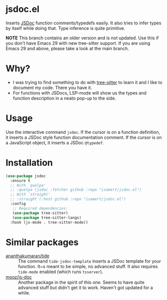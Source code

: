 * jsdoc.el
Inserts [[https://jsdoc.app/][JSDoc]] function comments/typedefs easily. It also tries to infer types by itself while doing that. Type inference is quite primitive.

[[file:./jsdoc.gif]]

*NOTE* This branch contains an older version and is not updated. Use this if you don't have Emacs 29 with new tree-sitter support. If you are using Emacs 29 and above, please take a look at the main branch.

* Why?
- I was trying to find something to do with [[https://github.com/ubolonton/emacs-tree-sitter][tree-sitter]] to learn it and I like to document my code. There you have it.
- For functions with JSDocs, LSP-mode will show us the types and function description in a neato pop-up to the side.

* Usage
Use the interactive command =jsdoc=. If the cursor is on a function definition, it inserts a JSDoc style function documentation comment. If the cursor is on a JavaScript object, it inserts a JSDoc =@typedef=.

* Installation
#+begin_src emacs-lisp
  (use-package jsdoc
    :ensure t
    ;; With `quelpa'
    ;; :quelpa (jsdoc :fetcher github :repo "isamert/jsdoc.el")
    ;; With `straight'
    ;; :straight (:host github :repo "isamert/jsdoc.el")
    :config
     ;; Required dependencies:
     (use-package tree-sitter)
     (use-package tree-sitter-langs)
    :hook (js-mode . tree-sitter-mode))
#+end_src

* Similar packages
- [[https://github.com/ananthakumaran/tide][ananthakumaran/tide]] :: The command =tide-jsdoc-template= inserts a JSDoc template for your function. It~s meant to be simple, no advanced stuff. It also requires ~tide-mode~ enabled (which runs ~tsserver~).
- [[https://github.com/mooz/js-doc][mooz/js-doc]] ::  Another package in the spirit of this one. Seems to have quite advanced stuff but didn't get it to work. Haven't got updated for a while.
